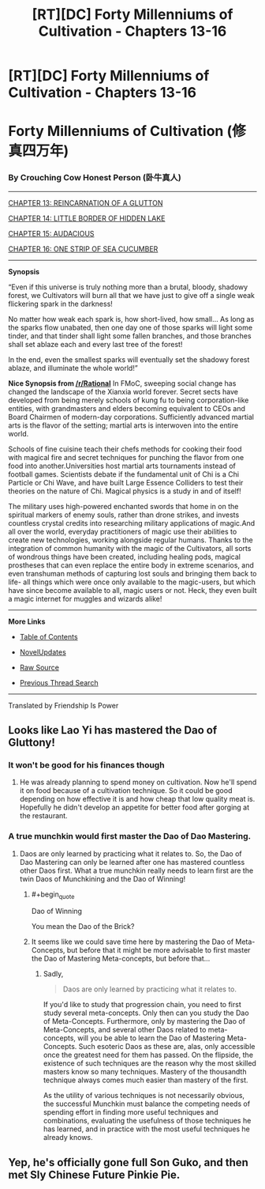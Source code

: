#+TITLE: [RT][DC] Forty Millenniums of Cultivation - Chapters 13-16

* [RT][DC] Forty Millenniums of Cultivation - Chapters 13-16
:PROPERTIES:
:Author: All_in_bad_taste
:Score: 21
:DateUnix: 1479241648.0
:END:
* *Forty Millenniums of Cultivation (修真四万年)*
  :PROPERTIES:
  :CUSTOM_ID: forty-millenniums-of-cultivation-修真四万年
  :END:
*** *By Crouching Cow Honest Person (卧牛真人)*
    :PROPERTIES:
    :CUSTOM_ID: by-crouching-cow-honest-person-卧牛真人
    :END:

--------------

[[https://friendshipispower.wordpress.com/2016/11/14/chapter-13-reincarnation-of-a-glutton/][CHAPTER 13: REINCARNATION OF A GLUTTON]]

[[https://friendshipispower.wordpress.com/2016/11/15/chapter-14-little-border-of-hidden-lake/][CHAPTER 14: LITTLE BORDER OF HIDDEN LAKE]]

[[https://friendshipispower.wordpress.com/2016/11/15/chapter-15-audacious/][CHAPTER 15: AUDACIOUS]]

[[https://friendshipispower.wordpress.com/2016/11/15/chapter-16-one-strip-of-sea-cucumber/][CHAPTER 16: ONE STRIP OF SEA CUCUMBER]]

--------------

*Synopsis*

“Even if this universe is truly nothing more than a brutal, bloody, shadowy forest, we Cultivators will burn all that we have just to give off a single weak flickering spark in the darkness!

No matter how weak each spark is, how short-lived, how small... As long as the sparks flow unabated, then one day one of those sparks will light some tinder, and that tinder shall light some fallen branches, and those branches shall set ablaze each and every last tree of the forest!

In the end, even the smallest sparks will eventually set the shadowy forest ablaze, and illuminate the whole world!”

*Nice Synopsis from [[/r/Rational]]* In FMoC, sweeping social change has changed the landscape of the Xianxia world forever. Secret sects have developed from being merely schools of kung fu to being corporation-like entities, with grandmasters and elders becoming equivalent to CEOs and Board Chairmen of modern-day corporations. Sufficiently advanced martial arts is the flavor of the setting; martial arts is interwoven into the entire world.

Schools of fine cuisine teach their chefs methods for cooking their food with magical fire and secret techniques for punching the flavor from one food into another.Universities host martial arts tournaments instead of football games. Scientists debate if the fundamental unit of Chi is a Chi Particle or Chi Wave, and have built Large Essence Colliders to test their theories on the nature of Chi. Magical physics is a study in and of itself!

The military uses high-powered enchanted swords that home in on the spiritual markers of enemy souls, rather than drone strikes, and invests countless crystal credits into researching military applications of magic.And all over the world, everyday practitioners of magic use their abilities to create new technologies, working alongside regular humans. Thanks to the integration of common humanity with the magic of the Cultivators, all sorts of wondrous things have been created, including healing pods, magical prostheses that can even replace the entire body in extreme scenarios, and even transhuman methods of capturing lost souls and bringing them back to life- all things which were once only available to the magic-users, but which have since become available to all, magic users or not. Heck, they even built a magic internet for muggles and wizards alike!

--------------

*More Links*

- [[https://friendshipispower.wordpress.com/category/forty-millenniums-of-cultivation-chapters/][Table of Contents]]

- [[http://www.novelupdates.com/series/forty-millenniums-of-cultivation/][NovelUpdates]]

- [[http://read.qidian.com/BookReader/GrhBjciXhoI1.aspx][Raw Source]]

- [[https://www.reddit.com/r/noveltranslations/search?q=title%3AForty+Millenniums+of+Cultivation+flair%3Acn&restrict_sr=on&sort=new&t=all][Previous Thread Search]]

--------------

Translated by Friendship Is Power


** Looks like Lao Yi has mastered the Dao of Gluttony!
:PROPERTIES:
:Author: xamueljones
:Score: 5
:DateUnix: 1479246056.0
:END:

*** It won't be good for his finances though
:PROPERTIES:
:Author: crivtox
:Score: 3
:DateUnix: 1479251339.0
:END:

**** He was already planning to spend money on cultivation. Now he'll spend it on food because of a cultivation technique. So it could be good depending on how effective it is and how cheap that low quality meat is. Hopefully he didn't develop an appetite for better food after gorging at the restaurant.
:PROPERTIES:
:Author: Darth_Faggot
:Score: 3
:DateUnix: 1479252409.0
:END:


*** A true munchkin would first master the Dao of Dao Mastering.
:PROPERTIES:
:Author: GlueBoy
:Score: 1
:DateUnix: 1479266128.0
:END:

**** Daos are only learned by practicing what it relates to. So, the Dao of Dao Mastering can only be learned after one has mastered countless other Daos first. What a true munchkin really needs to learn first are the twin Daos of Munchkining and the Dao of Winning!
:PROPERTIES:
:Author: xamueljones
:Score: 4
:DateUnix: 1479267992.0
:END:

***** #+begin_quote
  Dao of Winning
#+end_quote

You mean the Dao of the Brick?
:PROPERTIES:
:Author: abcd_z
:Score: 1
:DateUnix: 1479268506.0
:END:


***** It seems like we could save time here by mastering the Dao of Meta-Concepts, but before that it might be more advisable to first master the Dao of Mastering Meta-concepts, but before that...
:PROPERTIES:
:Author: andor3333
:Score: 1
:DateUnix: 1479274874.0
:END:

****** Sadly,

#+begin_quote
  Daos are only learned by practicing what it relates to.
#+end_quote

If you'd like to study that progression chain, you need to first study several meta-concepts. Only then can you study the Dao of Meta-Concepts. Furthermore, only by mastering the Dao of Meta-Concepts, and several other Daos related to meta-concepts, will you be able to learn the Dao of Mastering Meta-Concepts. Such esoteric Daos as these are, alas, only accessible once the greatest need for them has passed. On the flipside, the existence of such techniques are the reason why the most skilled masters know so many techniques. Mastery of the thousandth technique always comes much easier than mastery of the first.

As the utility of various techniques is not necessarily obvious, the successful Munchkin must balance the competing needs of spending effort in finding more useful techniques and combinations, evaluating the usefulness of those techniques he has learned, and in practice with the most useful techniques he already knows.
:PROPERTIES:
:Author: Endovior
:Score: 5
:DateUnix: 1479276832.0
:END:


** Yep, he's officially gone full Son Guko, and then met Sly Chinese Future Pinkie Pie.
:PROPERTIES:
:Score: 1
:DateUnix: 1479500826.0
:END:
